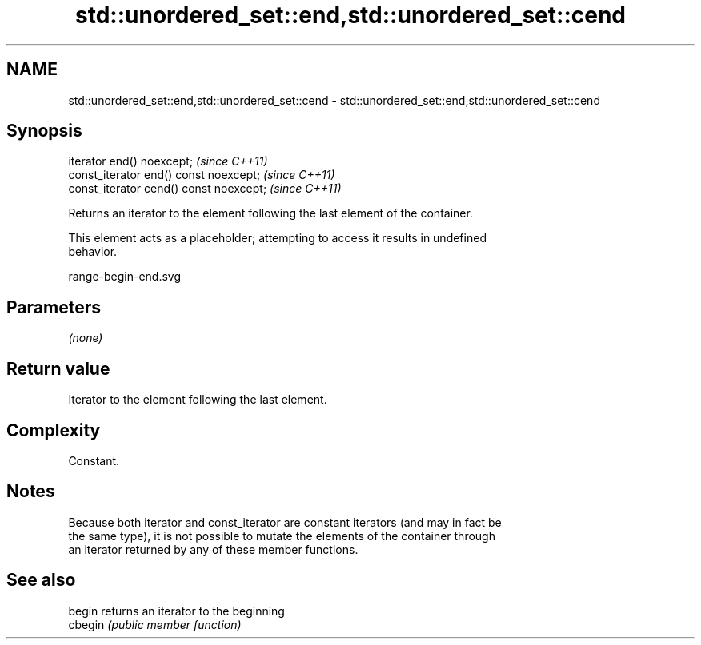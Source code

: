 .TH std::unordered_set::end,std::unordered_set::cend 3 "2019.03.28" "http://cppreference.com" "C++ Standard Libary"
.SH NAME
std::unordered_set::end,std::unordered_set::cend \- std::unordered_set::end,std::unordered_set::cend

.SH Synopsis
   iterator end() noexcept;               \fI(since C++11)\fP
   const_iterator end() const noexcept;   \fI(since C++11)\fP
   const_iterator cend() const noexcept;  \fI(since C++11)\fP

   Returns an iterator to the element following the last element of the container.

   This element acts as a placeholder; attempting to access it results in undefined
   behavior.

   range-begin-end.svg

.SH Parameters

   \fI(none)\fP

.SH Return value

   Iterator to the element following the last element.

.SH Complexity

   Constant.

.SH Notes

   Because both iterator and const_iterator are constant iterators (and may in fact be
   the same type), it is not possible to mutate the elements of the container through
   an iterator returned by any of these member functions.

.SH See also

   begin  returns an iterator to the beginning
   cbegin \fI(public member function)\fP 
